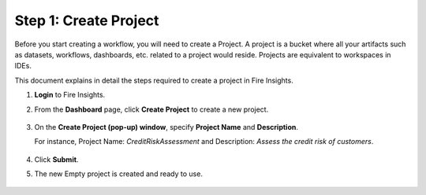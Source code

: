 Step 1: Create Project
==============================

Before you start creating a workflow, you will need to create a Project. A project is a bucket where all your artifacts such as datasets, workflows, dashboards, etc. related to a project would reside. Projects are equivalent to workspaces in IDEs.   

This document explains in detail the steps required to create a project in Fire Insights.

#. **Login** to Fire Insights.
#. From the **Dashboard** page, click **Create Project** to create a new project.

   .. figure:: ../../_assets/tutorials/quickstart/Create-Project/Create-Project.png
      :alt: Quickstart
      :width: 65% 

#. On the **Create Project (pop-up) window**, specify **Project Name** and **Description**.
   
   For instance, Project Name: *CreditRiskAssessment* and Description: *Assess the credit risk of customers*. 
   
   .. figure:: ../../_assets/tutorials/quickstart/Create-Project/create-project-popup.png
      :alt: Quickstart
      :width: 65%  

#. Click **Submit**.
#. The new Empty project is created and ready to use.  

   .. figure:: ../../_assets/tutorials/quickstart/Create-Project/Project-List.png
      :alt: Quickstart
      :width: 65%
